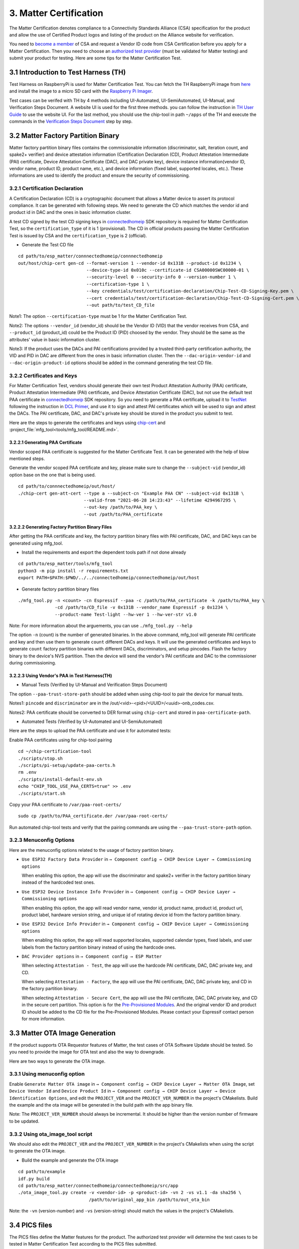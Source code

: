 3. Matter Certification
=======================

The Matter Certification denotes compliance to a Connectivity Standards Alliance (CSA) specification for the product and allow the use of Certified Product logos and listing of the product on the Alliance website for verification.

You need to `become a member <https://csa-iot.org/become-member/>`__ of CSA and request a Vendor ID code from CSA Certification before you apply for a Matter Certification. Then you need to choose an `authorized test provider <https://csa-iot.org/certification/testing-providers/>`__ (must be validated for Matter testing) and submit your product for testing. Here are some tips for the Matter Certification Test.

3.1 Introduction to Test Harness (TH)
-------------------------------------

Test Harness on RaspberryPi is used for Matter Certification Test. You can fetch the TH RaspberryPi image from `here <https://groups.csa-iot.org/wg/matter-csg/document/27406>`__ and install the image to a micro SD card with the `Raspberry Pi Imager <https://www.raspberrypi.com/software/>`__.

Test cases can be verifed with TH by 4 methods including UI-Automated, UI-SemiAutomated, UI-Manual, and Verification Steps Document. A website UI is used for the first three methods. you can follow the instruction in `TH User Guide <https://groups.csa-iot.org/wg/matter-csg/document/24838>`__ to use the website UI. For the last method, you should use the chip-tool in path ``~/apps`` of the TH and execute the commands in the `Verification Steps Document <https://groups.csa-iot.org/wg/matter-csg/document/26925>`__ step by step.

3.2 Matter Factory Partition Binary
-----------------------------------

Matter factory partition binary files contains the commissionable information (discriminator, salt, iteration count, and spake2+ verifier) and device attestation information (Certification Declaration (CD), Product Attestation Intermediate (PAI) certificate, Device Attestation Certificate (DAC), and DAC private key), device instance information(vendor ID, vendor name, product ID, product name, etc.), and device information (fixed label, supported locales, etc.). These informations are used to identify the product and ensure the security of commissioning.

3.2.1 Certification Declaration
~~~~~~~~~~~~~~~~~~~~~~~~~~~~~~~

A Certification Declaration (CD) is a cryptographic document that allows a Matter device to assert its protocol compliance. It can be generated with following steps. We need to generate the CD which matches the vendor id and product id in DAC and the ones in basic information cluster.

A test CD signed by the test CD signing keys in `connectedhomeip <https://github.com/project-chip/connectedhomeip/tree/master/credentials/test/certification-declaration>`__ SDK repository is required for Matter Certification Test, so the ``certification_type`` of it is 1 (provisional). The CD in official products passing the Matter Certification Test is issued by CSA and the ``certification_type`` is 2 (official).

- Generate the Test CD file

::

    cd path/to/esp_matter/connnectedhomeip/connnectedhomeip
    out/host/chip-cert gen-cd --format-version 1 --vendor-id 0x131B --product-id 0x1234 \
                              --device-type-id 0x010c --certificate-id CSA00000SWC00000-01 \
                              --security-level 0 --security-info 0 --version-number 1 \
                              --certification-type 1 \
                              --key credentials/test/certification-declaration/Chip-Test-CD-Signing-Key.pem \
                              --cert credentials/test/certification-declaration/Chip-Test-CD-Signing-Cert.pem \
                              --out path/to/test_CD_file

Note1: The option ``--certification-type`` must be 1 for the Matter Certification Test.

Note2: The options ``--vendor_id`` (vendor_id) should be the Vendor ID (VID) that the vendor receives from CSA, and ``--product_id`` (product_id) could be the Product ID (PID) choosed by the vendor. They should be the same as the attributes' value in basic information cluster.

Note3: If the product uses the DACs and PAI certifications provided by a trusted third-party certification authority, the VID and PID in DAC are different from the ones in basic information cluster. Then the ``--dac-origin-vendor-id`` and ``--dac-origin-product-id`` options should be added in the command generating the test CD file.

3.2.2 Certificates and Keys
~~~~~~~~~~~~~~~~~~~~~~~~~~~

For Matter Certification Test, vendors should generate their own test Product Attestation Authority (PAA) certificate, Product Attestation Intermediate (PAI) certificate, and Device Attestation Certificate (DAC), but not use the default test PAA certificate in `connectedhomeip <https://github.com/project-chip/connectedhomeip/tree/master/credentials/test/attestation>`__ SDK repository. So you need to generate a PAA certificate, upload it to `TestNet <https://testnet.iotledger.io/>`__ following the instruction in `DCL Primer <https://groups.csa-iot.org/wg/matter-tsg/document/24705>`__, and use it to sign and attest PAI certificates which will be used to sign and attest the DACs. The PAI certificate, DAC, and DAC's private key should be stored in the product you submit to test.

Here are the steps to generate the certificates and keys using `chip-cert <https://github.com/project-chip/connectedhomeip/tree/master/src/tools/chip-cert/README.md>`__ and :project_file:`mfg_tool<tools/mfg_tool/README.md>`.

3.2.2.1 Generating PAA Certificate
^^^^^^^^^^^^^^^^^^^^^^^^^^^^^^^^^^

Vendor scoped PAA certificate is suggested for the Matter Certificate Test. It can be generated with the help of blow mentioned steps.

Generate the vendor scoped PAA certificate and key, please make sure to change the ``--subject-vid`` (vendor_id) option base on the one that is being used.

::

    cd path/to/connnectedhomeip/out/host/
    ./chip-cert gen-att-cert --type a --subject-cn "Example PAA CN" --subject-vid 0x131B \
                             --valid-from "2021-06-28 14:23:43" --lifetime 4294967295 \
                             --out-key /path/to/PAA_key \
                             --out /path/to/PAA_certificate

3.2.2.2 Generating Factory Partition Binary Files
^^^^^^^^^^^^^^^^^^^^^^^^^^^^^^^^^^^^^^^^^^^^^^^^^

After getting the PAA certificate and key, the factory partition binary files with PAI certificate, DAC, and DAC keys can be generated using mfg_tool.

- Install the requirements and export the dependent tools path if not done already

::

    cd path/to/esp_matter/tools/mfg_tool
    python3 -m pip install -r requirements.txt
    export PATH=$PATH:$PWD/../../connectedhomeip/connectedhomeip/out/host

- Generate factory partition binary files

::

    ./mfg_tool.py -n <count> -cn Espressif --paa -c /path/to/PAA_certificate -k /path/to/PAA_key \
                  -cd /path/to/CD_file -v 0x131B --vendor_name Espressif -p 0x1234 \
                  --product-name Test-light --hw-ver 1 --hw-ver-str v1.0

Note: For more information about the arguements, you can use ``./mfg_tool.py --help``

The option ``-n`` (count) is the number of generated binaries. In the above command, mfg_tool will generate PAI certificate and key and then use them to generate ``count`` different DACs and keys. It will use the generated certificates and keys to generate ``count`` factory partition binaries with different DACs, discriminators, and setup pincodes. Flash the factory binary to the device's NVS partition. Then the device will send the vendor's PAI certificate and DAC to the commissioner during commissioning.

3.2.2.3 Using Vendor's PAA in Test Harness(TH)
^^^^^^^^^^^^^^^^^^^^^^^^^^^^^^^^^^^^^^^^^^^^^^

- Manual Tests (Verified by UI-Manual and Verification Steps Document)

The option ``--paa-trust-store-path`` should be added when using chip-tool to pair the device for manual tests.

.. only:: esp32 or esp32c3

   ::

      cd path/to/connnectedhomeip/out/host/
      ./chip-tool pairing ble-wifi 0x7283 <ssid> <passphrase> <setup-pin-code> <discriminator> --paa-trust-store-path <paa-certificate-path>

.. only:: esp32h2

   ::

     cd path/to/connnectedhomeip/out/host/
     ./chip-tool pairing ble-thread 0x7283 hex:<thread-dataset> <setup-pin-code> <discriminator> --paa-trust-store-path <paa-certificate-path>

Notes1: ``pincode`` and ``discriminator`` are in the /out/<vid>-<pid>/<UUID>/<uuid>-onb_codes.csv.

Notes2: PAA certificate should be converted to DER format using ``chip-cert`` and stored in ``paa-certificate-path``.

- Automated Tests (Verified by UI-Automated and UI-SemiAutomated)

Here are the steps to upload the PAA certificate and use it for automated tests:

Enable PAA certificates using for chip-tool pairing

::

    cd ~/chip-certification-tool
    ./scripts/stop.sh
    ./scripts/pi-setup/update-paa-certs.h
    rm .env
    ./scripts/install-default-env.sh
    echo "CHIP_TOOL_USE_PAA_CERTS=true" >> .env
    ./scripts/start.sh

Copy your PAA certificate to ``/var/paa-root-certs/``

::

    sudo cp /path/to/PAA_certificate.der /var/paa-root-certs/

Run automated chip-tool tests and verify that the pairing commands are using the ``--paa-trust-store-path`` option.

3.2.3 Menuconfig Options
~~~~~~~~~~~~~~~~~~~~~~~~

Here are the menuconfig options related to the usage of factory partition binary.

- ``Use ESP32 Factory Data Provider`` in ``→ Component config → CHIP Device Layer → Commissioning options``

  When enabling this option, the app will use the discriminator and spake2+ verifier in the factory partition binary instead of the hardcoded test ones.

- ``Use ESP32 Device Instance Info Provider`` in ``→ Component config → CHIP Device Layer → Commissioning options``

  When enabling this option, the app will read vendor name, vendor id, product name, product id, product url, product label, hardware version string, and unique id of rotating device id from the factory partition binary.

- ``Use ESP32 Device Info Provider`` in ``→ Component config → CHIP Device Layer → Commissioning options``

  When enabling this option, the app will read supported locales, supported calendar types, fixed labels, and user labels from the factory partition binary instead of using the hardcode ones.

- ``DAC Provider options`` in ``→ Component config → ESP Matter``

  When selecting ``Attestation - Test``, the app will use the hardcode PAI certificate, DAC, DAC private key, and CD.

  When selecting ``Attestation - Factory``, the app will use the PAI certificate, DAC, DAC private key, and CD in the factory partition binary.

  When selecting ``Attestation - Secure Cert``, the app will use the PAI certificate, DAC, DAC private key, and CD in the secure cert partition. This option is for the `Pre-Provisioned Modules <https://docs.espressif.com/projects/esp-matter/en/latest/esp32/production.html#pre-provisioned-modules>`__. And the original vendor ID and product ID should be added to the CD file for the Pre-Provisioned Modules. Please contact your Espressif contact person for more information.

3.3 Matter OTA Image Generation
-------------------------------

If the product supports OTA Requestor features of Matter, the test cases of OTA Software Update should be tested. So you need to provide the image for OTA test and also the way to downgrade.

Here are two ways to generate the OTA image.

3.3.1 Using menuconfig option
~~~~~~~~~~~~~~~~~~~~~~~~~~~~~

Enable ``Generate Matter OTA image`` in ``→ Component config → CHIP Device Layer → Matter OTA Image``, set ``Device Vendor Id`` and ``Device Product Id`` in ``→ Component config → CHIP Device Layer → Device Identification Options``, and edit the ``PROJECT_VER`` and the ``PROJECT_VER_NUMBER`` in the project's CMakelists. Build the example and the ota image will be generated in the build path with the app binary file.

Note: The ``PROJECT_VER_NUMBER`` should always be incremental. It should be higher than the version number of firmware to be updated.

3.3.2 Using ota_image_tool script
~~~~~~~~~~~~~~~~~~~~~~~~~~~~~~~~~

We should also edit the ``PROJECT_VER`` and the ``PROJECT_VER_NUMBER`` in the project's CMakelists when using the script to generate the OTA image.

- Build the example and generate the OTA image

::

    cd path/to/example
    idf.py build
    cd path/to/esp_matter/connectedhomeip/connectedhomeip/src/app
    ./ota_image_tool.py create -v <vendor-id> -p <product-id> -vn 2 -vs v1.1 -da sha256 \
                               /path/to/original_app_bin /path/to/out_ota_bin

Note: the ``-vn`` (version-number) and ``-vs`` (version-string) should match the values in the project's CMakelists.

3.4 PICS files
--------------

The PICS files define the Matter features for the product. The authorized test provider will determine the test cases to be tested in Matter Certification Test according to the PICS files submitted.

The `PICS Tool <https://picstool.csa-iot.org/>`__ website is the tool to open, modify, validate, and save the XML PICS files. The `reference XML PICS files <https://groups.csa-iot.org/wg/matter-csg/document/26122>`__ include all the reference PICS files and each of the XML files defines the features of one or several clusters on the products.

Open the reference PICS files that include all the clusters of the product, and select the features supported by the product. Clicking the button ``Validate All``, the PICS Tool will validate all the XML files and generate a list of test cases to be tested in Matter Certification Test.

3.5 Route Information Option (RIO) notes
----------------------------------------

For Wi-Fi products using LwIP, TC-SC-4.9 should be tested in order to verify that the product can receive Router Advertisement (RA) message with RIO and add route table that indicates whether the prefix can be reached by way of the router. It can be tested with a Thread Border Router (BR) which sends RA message periodically and a Thread End Device that is used to verify the Wi-Fi product can reach the Thread network via Thread BR. Some Wi-Fi Routers might have the issue that they cannot forward RA message sent by the Thread BR, so please use a Wi-Fi Router that can forward RA message when you are testing TC-SC-4.9.

Here are the steps to set up the Thread BR and Thread End Device. You should prepare 2 Radio Co-Processors (RCP) to set up the `ot-br-posix <https://github.com/openthread/ot-br-posix>`__ and `ot-cli-posix <https://github.com/openthread/openthread/tree/main/examples/apps/cli>`__. The `RCP on ESP32-H2 <https://github.com/espressif/esp-idf/tree/master/examples/openthread/ot_rcp>`__ is suggested to be used here. And you can also use other platforms (such as nrf52840, efr32, etc.) as the RCPs.

3.5.1 Setup Thread BR
~~~~~~~~~~~~~~~~~~~~~

The otbr-posix can be run on RaspberryPi or Ubuntu machine. Connecting an RCP to the host, the port ``RCP_PORT1`` for it will be ``/dev/ttyUSBX`` or ``/dev/ttyACMX``.

- Build the otbr-posix on the host

::

    git clone https://github.com/openthread/ot-br-posix
    cd ot-br-posix
    ./script/bootstrap
    ./script/setup

Then the otbr-posix will be built and a service named otbr-agent will be created on the host. You can disable the service and start the otbr-posix manually.

::

    sudo systemctl disable otbr-agent.service
    sudo ./build/otbr/src/agent/otbr-agent -I wpan0 -B eth0 -v spinel+hdlc+uart://{RCP_PORT1}

In the above commands:

- ``wpan0`` is the infra network interface. The network interface named wpan0 will be created on the host as the thread network interface.

- ``eth0`` is the backbone network interface, which is always the ethernet or wifi network interface on the host, please ensure that the backbone network interface is connected to the AP which the Wi-Fi product is also connected to.

- ``RCP_PORT1`` is the port of RCP for Thread BR.

The otbr-posix is running on the host now. Open another terminal, start console for otbr-posix, form Thread network, and get dataset.

::

    sudo ot-ctl
    > ifconfig up
    > thread start
    > dataset active -x

Please record the dataset you get with the last command, it will be used by otcli-posix to join the BR’s network in the next step.

3.5.2 Setup Thread End Device
~~~~~~~~~~~~~~~~~~~~~~~~~~~~~

We use the Posix Thread Command-Line Interface (CLI) as the Thread End Device. Connect another RCP to the host and get the port `RCP_PORT2` for it.

- Build the otcli on the host

::

    git clone --recursive https://github.com/openthread/openthread.git
    cd openthread/
    ./script/bootstrap
    ./bootstrap
    ./script/cmake-build posix
    ./build/posix/src/posix/ot-cli 'spinel+hdlc+uart:///dev/{RCP_PORT2}?uart-baudrate=115200' -v

The console for the ot-cli will be started. Connect the ot-cli to the otbr’s Thread network with the dataset you got in the above step.

::

    > dataset set active <PROVIDE THE DATASET OF THE BR THAT YOU NEED TO JOIN>
    > dataset commit active
    > ifconfig up
    > thread start
    > srp client autostart enable

In the console of ot-cli, discover the product IP address.

::

    > dns service 177AC531F48BE736-0000000000000190 _matter._tcp.default.service.arpa.
    DNS service resolution response for 177AC531F48BE736-0000000000000190 for service _matter._tcp.default.service.arpa.
    Port:5540, Priority:0, Weight:0, TTL:6913
    Host:72FF282E7739731F.default.service.arpa.
    HostAddress:fd11:66:0:0:22ae:27fe:13ac:54df TTL:6915
    TXT:[SII=35303030, SAI=333030, T=30] TTL:6913

Notes: ``177AC531F48BE736-0000000000000190`` can be get with command ``avahi-browse -rt _matter._tcp``. ``177AC531F48BE736`` is the fabric ID and ``0000000000000190`` is the node ID.

Ping the IP address of the Wi-Fi device.

::

    > ping fd11:66:0:0:22ae:27fe:13ac:54df
    16 bytes from fd11:66:0:0:22ae:27fe:13ac:54df : icmp_seq=2 hlim=64 time=14ms
    1 packets transmitted, 1 packets received. Packet loss = 0.0%. Round-trip min/avg/max = 14/14.0/14 ms.
    Done

The ping command should be successful.

3.6 FW/SDK configuration notes
------------------------------

- ``Enable OTA Requestor`` in ``→ Component config → CHIP Core → System Options``

  The option to enable OTA requestor. This option should be enabled if the OTA requestor feature is selected in PICS files.

- ``Enable Extended discovery Support`` in ``→ Component config → CHIP Device Layer → General Options``

  This option should be enabled if the PICS option ``MCORE.DD.EXTENDED_DISCOVERY`` is selected.

- ``Enable Device type in commissionable node discovery`` in ``→ Component config → CHIP Device Layer → General Options``

  This option should be enabled if the PICS option ``MCORE.SC.EXTENDED_DISCOVERY`` is selected.

- ``LOG_DEFAULT_LEVEL`` in ``→ Component config → Log output``

  It is suggested to set log level to ``No output`` for passing the test cases of OnOff, LevelControl, and ColorControl clusters. Here is `related issue <https://github.com/CHIP-Specifications/chip-test-plans/issues/2332>`__.

3.7 Appendix FAQs
-----------------

Here are some issues that you might meet in Matter Certification Test and quick solutions for them.

- ``TC-CNET-3.11``

  No response on step 7 is expected (`Related issue <https://github.com/CHIP-Specifications/chip-test-plans/issues/1947>`__).

  Step 17 might return Timeout for the examples before `commit 85abe2c <https://github.com/espressif/esp-matter/tree/85abe2cdd457f6f1d198af0ff1ee339ccd3c9bfb>`__. You can update the esp-matter or cherry-pick `commit d7cd5aa <https://github.com/project-chip/connectedhomeip/commit/d7cd5aac3fb8a3021d1a792034f78e9fc8e46845>`__ to the connectedhomeip repository.

  All the NetworkCommissioning commands are fail-safe required. If the commands fail with a ``FAILSAFE_REQUIRED`` status code. you need to send ``arm-fail-safe`` command and then send the NetworkCommissioning commands.

- ``TC-SU-2.7``

  The StateTransition event ``Applying`` might be missed because the OTA reboot time is too short. You can cherry-pick the commit from the `fixing Pull Request <https://github.com/project-chip/connectedhomeip/pull/24379>`__ to fix the issue.
